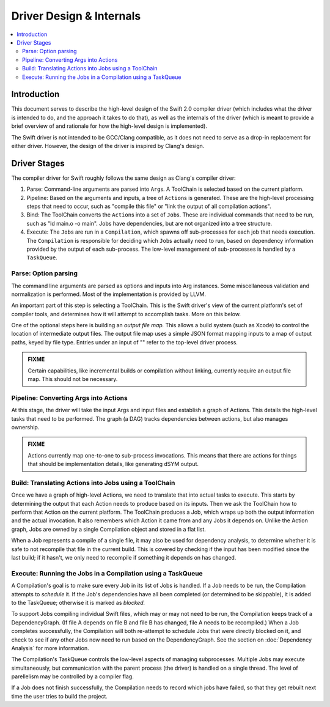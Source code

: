 =========================
Driver Design & Internals
=========================

.. contents::
   :local:

Introduction
============

This document serves to describe the high-level design of the Swift 2.0 compiler
driver (which includes what the driver is intended to do, and the approach it
takes to do that), as well as the internals of the driver (which is meant to
provide a brief overview of and rationale for how the high-level design is
implemented).

The Swift driver is not intended to be GCC/Clang compatible, as it does not
need to serve as a drop-in replacement for either driver. However, the design
of the driver is inspired by Clang's design.

Driver Stages
=============

The compiler driver for Swift roughly follows the same design as Clang's
compiler driver:

1. Parse: Command-line arguments are parsed into ``Arg``\ s. A ToolChain is 
   selected based on the current platform.
2. Pipeline: Based on the arguments and inputs, a tree of ``Action``\ s is 
   generated. These are the high-level processing steps that need to occur, 
   such as "compile this file" or "link the output of all compilation actions".
3. Bind: The ToolChain converts the ``Action``\ s into a set of ``Job``\ s.
   These are individual commands that need to be run, such as
   "ld main.o -o main". Jobs have dependencies, but are not organized into a
   tree structure.
4. Execute: The ``Job``\ s are run in a ``Compilation``, which spawns off
   sub-processes for each job that needs execution. The ``Compilation`` is
   responsible for deciding which ``Job``\ s actually need to run, based on
   dependency information provided by the output of each sub-process. The
   low-level management of sub-processes is handled by a ``TaskQueue``.

Parse: Option parsing
^^^^^^^^^^^^^^^^^^^^^

The command line arguments are parsed as options and inputs into Arg instances.
Some miscellaneous validation and normalization is performed. Most of the
implementation is provided by LLVM.

An important part of this step is selecting a ToolChain. This is the Swift
driver's view of the current platform's set of compiler tools, and determines
how it will attempt to accomplish tasks. More on this below.

One of the optional steps here is building an *output file map.* This allows a
build system (such as Xcode) to control the location of intermediate output
files. The output file map uses a simple JSON format mapping inputs to a map of
output paths, keyed by file type. Entries under an input of "" refer to the
top-level driver process.

.. admonition:: FIXME

    Certain capabilities, like incremental builds or compilation without
    linking, currently require an output file map. This should not be necessary.


Pipeline: Converting Args into Actions
^^^^^^^^^^^^^^^^^^^^^^^^^^^^^^^^^^^^^^

At this stage, the driver will take the input Args and input files and
establish a graph of Actions. This details the high-level tasks that need to be
performed. The graph (a DAG) tracks dependencies between actions, but also
manages ownership.

.. admonition:: FIXME

    Actions currently map one-to-one to sub-process invocations. This means
    that there are actions for things that should be implementation details,
    like generating dSYM output.


Build: Translating Actions into Jobs using a ToolChain
^^^^^^^^^^^^^^^^^^^^^^^^^^^^^^^^^^^^^^^^^^^^^^^^^^^^^^

Once we have a graph of high-level Actions, we need to translate that into
actual tasks to execute. This starts by determining the output that each Action
needs to produce based on its inputs. Then we ask the ToolChain how to perform
that Action on the current platform. The ToolChain produces a Job, which wraps
up both the output information and the actual invocation. It also remembers
which Action it came from and any Jobs it depends on. Unlike the Action graph,
Jobs are owned by a single Compilation object and stored in a flat list.

When a Job represents a compile of a single file, it may also be used for
dependency analysis, to determine whether it is safe to not recompile that file
in the current build. This is covered by checking if the input has been
modified since the last build; if it hasn't, we only need to recompile if
something it depends on has changed.


Execute: Running the Jobs in a Compilation using a TaskQueue
^^^^^^^^^^^^^^^^^^^^^^^^^^^^^^^^^^^^^^^^^^^^^^^^^^^^^^^^^^^^

A Compilation's goal is to make sure every Job in its list of Jobs is handled.
If a Job needs to be run, the Compilation attempts to *schedule* it. If the
Job's dependencies have all been completed (or determined to be skippable), it
is added to the TaskQueue; otherwise it is marked as *blocked.*

To support Jobs compiling individual Swift files, which may or may not need to
be run, the Compilation keeps track of a DependencyGraph. (If file A depends on
file B and file B has changed, file A needs to be recompiled.) When a Job
completes successfully, the Compilation will both re-attempt to schedule Jobs
that were directly blocked on it, and check to see if any other Jobs now need
to run based on the DependencyGraph. See the section on :doc:`Dependency
Analysis` for more information.

The Compilation's TaskQueue controls the low-level aspects of managing
subprocesses. Multiple Jobs may execute simultaneously, but communication with
the parent process (the driver) is handled on a single thread. The level of
parellelism may be controlled by a compiler flag.

If a Job does not finish successfully, the Compilation needs to record which
jobs have failed, so that they get rebuilt next time the user tries to build
the project.
